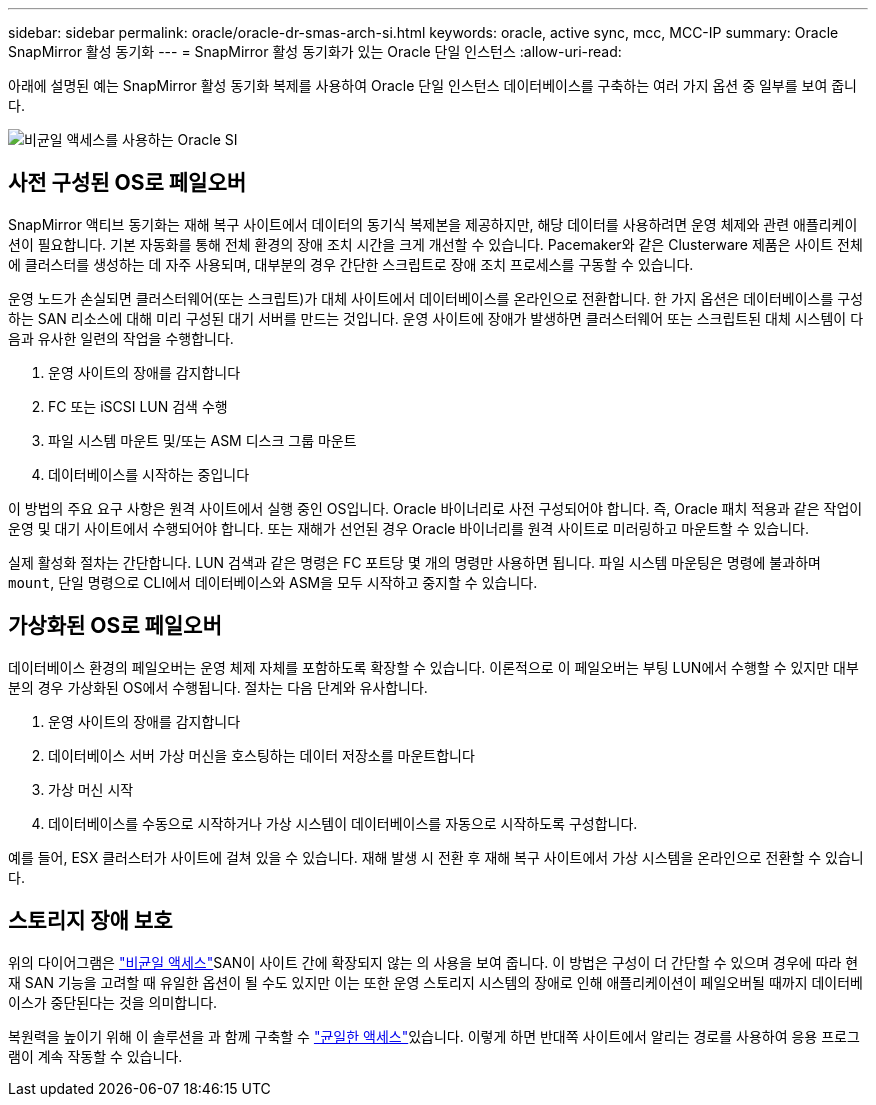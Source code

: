 ---
sidebar: sidebar 
permalink: oracle/oracle-dr-smas-arch-si.html 
keywords: oracle, active sync, mcc, MCC-IP 
summary: Oracle SnapMirror 활성 동기화 
---
= SnapMirror 활성 동기화가 있는 Oracle 단일 인스턴스
:allow-uri-read: 


[role="lead"]
아래에 설명된 예는 SnapMirror 활성 동기화 복제를 사용하여 Oracle 단일 인스턴스 데이터베이스를 구축하는 여러 가지 옵션 중 일부를 보여 줍니다.

image:smas-oracle-si-nonuniform.png["비균일 액세스를 사용하는 Oracle SI"]



== 사전 구성된 OS로 페일오버

SnapMirror 액티브 동기화는 재해 복구 사이트에서 데이터의 동기식 복제본을 제공하지만, 해당 데이터를 사용하려면 운영 체제와 관련 애플리케이션이 필요합니다. 기본 자동화를 통해 전체 환경의 장애 조치 시간을 크게 개선할 수 있습니다. Pacemaker와 같은 Clusterware 제품은 사이트 전체에 클러스터를 생성하는 데 자주 사용되며, 대부분의 경우 간단한 스크립트로 장애 조치 프로세스를 구동할 수 있습니다.

운영 노드가 손실되면 클러스터웨어(또는 스크립트)가 대체 사이트에서 데이터베이스를 온라인으로 전환합니다. 한 가지 옵션은 데이터베이스를 구성하는 SAN 리소스에 대해 미리 구성된 대기 서버를 만드는 것입니다. 운영 사이트에 장애가 발생하면 클러스터웨어 또는 스크립트된 대체 시스템이 다음과 유사한 일련의 작업을 수행합니다.

. 운영 사이트의 장애를 감지합니다
. FC 또는 iSCSI LUN 검색 수행
. 파일 시스템 마운트 및/또는 ASM 디스크 그룹 마운트
. 데이터베이스를 시작하는 중입니다


이 방법의 주요 요구 사항은 원격 사이트에서 실행 중인 OS입니다. Oracle 바이너리로 사전 구성되어야 합니다. 즉, Oracle 패치 적용과 같은 작업이 운영 및 대기 사이트에서 수행되어야 합니다. 또는 재해가 선언된 경우 Oracle 바이너리를 원격 사이트로 미러링하고 마운트할 수 있습니다.

실제 활성화 절차는 간단합니다. LUN 검색과 같은 명령은 FC 포트당 몇 개의 명령만 사용하면 됩니다. 파일 시스템 마운팅은 명령에 불과하며 `mount`, 단일 명령으로 CLI에서 데이터베이스와 ASM을 모두 시작하고 중지할 수 있습니다.



== 가상화된 OS로 페일오버

데이터베이스 환경의 페일오버는 운영 체제 자체를 포함하도록 확장할 수 있습니다. 이론적으로 이 페일오버는 부팅 LUN에서 수행할 수 있지만 대부분의 경우 가상화된 OS에서 수행됩니다. 절차는 다음 단계와 유사합니다.

. 운영 사이트의 장애를 감지합니다
. 데이터베이스 서버 가상 머신을 호스팅하는 데이터 저장소를 마운트합니다
. 가상 머신 시작
. 데이터베이스를 수동으로 시작하거나 가상 시스템이 데이터베이스를 자동으로 시작하도록 구성합니다.


예를 들어, ESX 클러스터가 사이트에 걸쳐 있을 수 있습니다. 재해 발생 시 전환 후 재해 복구 사이트에서 가상 시스템을 온라인으로 전환할 수 있습니다.



== 스토리지 장애 보호

위의 다이어그램은 link:oracle-dr-smas-nonuniform.html["비균일 액세스"]SAN이 사이트 간에 확장되지 않는 의 사용을 보여 줍니다. 이 방법은 구성이 더 간단할 수 있으며 경우에 따라 현재 SAN 기능을 고려할 때 유일한 옵션이 될 수도 있지만 이는 또한 운영 스토리지 시스템의 장애로 인해 애플리케이션이 페일오버될 때까지 데이터베이스가 중단된다는 것을 의미합니다.

복원력을 높이기 위해 이 솔루션을 과 함께 구축할 수 link:oracle-dr-smas-uniform.html["균일한 액세스"]있습니다. 이렇게 하면 반대쪽 사이트에서 알리는 경로를 사용하여 응용 프로그램이 계속 작동할 수 있습니다.
